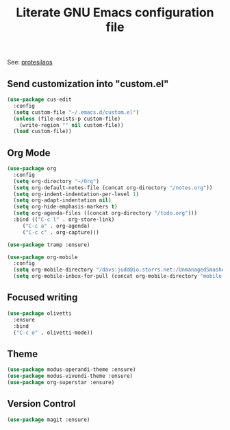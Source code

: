 #+TITLE: Literate GNU Emacs configuration file

See: [[https://protesilaos.com/dotemacs][protesilaos]]

** Send customization into "custom.el"

#+BEGIN_SRC emacs-lisp
  (use-package cus-edit
    :config
    (setq custom-file "~/.emacs.d/custom.el")
    (unless (file-exists-p custom-file)
      (write-region "" nil custom-file))
    (load custom-file))
#+END_SRC

** Org Mode

#+BEGIN_SRC emacs-lisp
  (use-package org
    :config
    (setq org-directory "~/Org")
    (setq org-default-notes-file (concat org-directory "/notes.org"))
    (setq org-indent-indentation-per-level 1)
    (setq org-adapt-indentation nil)
    (setq org-hide-emphasis-markers t)
    (setq org-agenda-files ((concat org-directory "/todo.org")))
    :bind (("C-c l" . org-store-link)
	   ("C-c a" . org-agenda)
	   ("C-c c" . org-capture)))

  (use-package tramp :ensure)

  (use-package org-mobile
    :config
    (setq org-mobile-directory "/davs:judd@io.storrs.net:/UnmanagedSmasherRacoon/")
    (setq org-mobile-inbox-for-pull (concat org-mobile-directory "mobile.org")))

#+END_SRC

** Focused writing

#+BEGIN_SRC emacs-lisp
  (use-package olivetti
    :ensure
    :bind
    ("C-c o" . olivetti-mode))
#+END_SRC

** Theme

#+BEGIN_SRC emacs-lisp
  (use-package modus-operandi-theme :ensure)
  (use-package modus-vivendi-theme :ensure)
  (use-package org-superstar :ensure)
#+END_SRC

** Version Control

#+BEGIN_SRC emacs-lisp
  (use-package magit :ensure)
#+END_SRC
